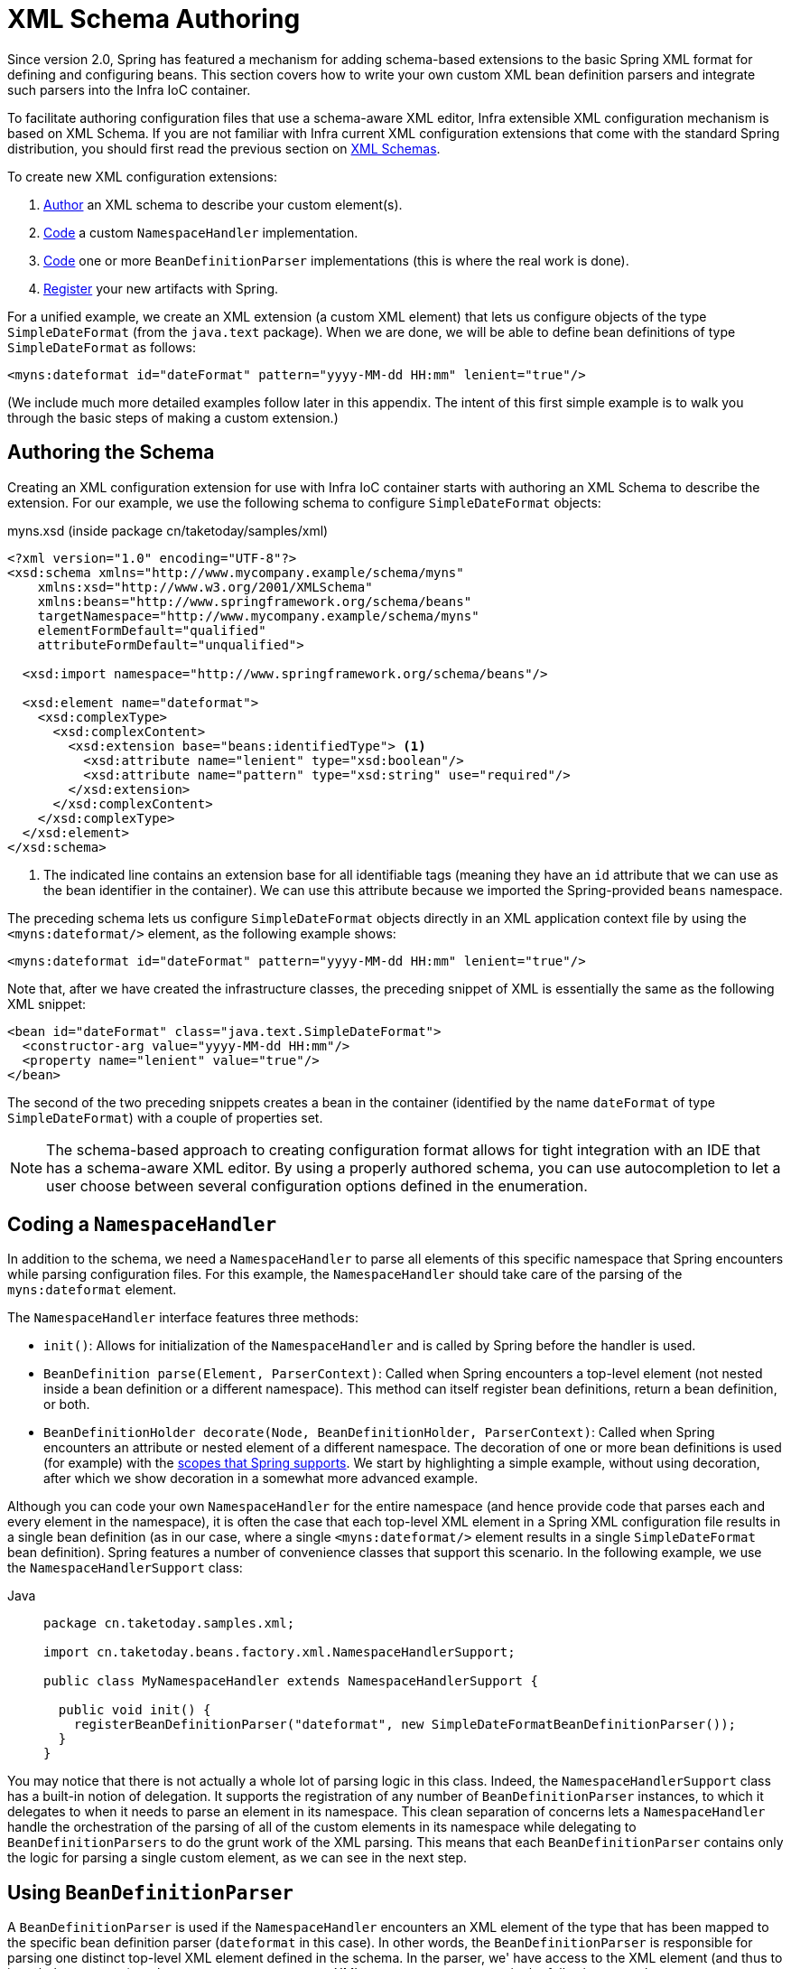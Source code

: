 [[xml-custom]]
= XML Schema Authoring

[[xsd-custom-introduction]]
Since version 2.0, Spring has featured a mechanism for adding schema-based extensions to the
basic Spring XML format for defining and configuring beans. This section covers
how to write your own custom XML bean definition parsers and
integrate such parsers into the Infra IoC container.

To facilitate authoring configuration files that use a schema-aware XML editor,
Infra extensible XML configuration mechanism is based on XML Schema. If you are not
familiar with Infra current XML configuration extensions that come with the standard
Spring distribution, you should first read the previous section on xref:core/appendix/xsd-schemas.adoc[XML Schemas].


To create new XML configuration extensions:

. xref:core/appendix/xml-custom.adoc#xsd-custom-schema[Author] an XML schema to describe your custom element(s).
. xref:core/appendix/xml-custom.adoc#xsd-custom-namespacehandler[Code] a custom `NamespaceHandler` implementation.
. xref:core/appendix/xml-custom.adoc#xsd-custom-parser[Code] one or more `BeanDefinitionParser` implementations
  (this is where the real work is done).
. xref:core/appendix/xml-custom.adoc#xsd-custom-registration[Register] your new artifacts with Spring.

For a unified example, we create an
XML extension (a custom XML element) that lets us configure objects of the type
`SimpleDateFormat` (from the `java.text` package). When we are done,
we will be able to define bean definitions of type `SimpleDateFormat` as follows:

[source,xml,indent=0,subs="verbatim,quotes"]
----
<myns:dateformat id="dateFormat" pattern="yyyy-MM-dd HH:mm" lenient="true"/>
----

(We include much more detailed
examples follow later in this appendix. The intent of this first simple example is to walk you
through the basic steps of making a custom extension.)



[[xsd-custom-schema]]
== Authoring the Schema

Creating an XML configuration extension for use with Infra IoC container starts with
authoring an XML Schema to describe the extension. For our example, we use the following schema
to configure `SimpleDateFormat` objects:

myns.xsd (inside package cn/taketoday/samples/xml)

[source,xml,indent=0,subs="verbatim,quotes"]
----

<?xml version="1.0" encoding="UTF-8"?>
<xsd:schema xmlns="http://www.mycompany.example/schema/myns"
    xmlns:xsd="http://www.w3.org/2001/XMLSchema"
    xmlns:beans="http://www.springframework.org/schema/beans"
    targetNamespace="http://www.mycompany.example/schema/myns"
    elementFormDefault="qualified"
    attributeFormDefault="unqualified">

  <xsd:import namespace="http://www.springframework.org/schema/beans"/>

  <xsd:element name="dateformat">
    <xsd:complexType>
      <xsd:complexContent>
        <xsd:extension base="beans:identifiedType"> <1>
          <xsd:attribute name="lenient" type="xsd:boolean"/>
          <xsd:attribute name="pattern" type="xsd:string" use="required"/>
        </xsd:extension>
      </xsd:complexContent>
    </xsd:complexType>
  </xsd:element>
</xsd:schema>
----
<1> The indicated line contains an extension base for all identifiable tags
(meaning they have an `id` attribute that we can use as the bean identifier in the
container). We can use this attribute because we imported the Spring-provided
`beans` namespace.


The preceding schema lets us configure `SimpleDateFormat` objects directly in an
XML application context file by using the `<myns:dateformat/>` element, as the following
example shows:

[source,xml,indent=0,subs="verbatim,quotes"]
----
<myns:dateformat id="dateFormat" pattern="yyyy-MM-dd HH:mm" lenient="true"/>
----

Note that, after we have created the infrastructure classes, the preceding snippet of XML is
essentially the same as the following XML snippet:

[source,xml,indent=0,subs="verbatim,quotes"]
----
<bean id="dateFormat" class="java.text.SimpleDateFormat">
  <constructor-arg value="yyyy-MM-dd HH:mm"/>
  <property name="lenient" value="true"/>
</bean>
----

The second of the two preceding snippets
creates a bean in the container (identified by the name `dateFormat` of type
`SimpleDateFormat`) with a couple of properties set.

NOTE: The schema-based approach to creating configuration format allows for tight integration
with an IDE that has a schema-aware XML editor. By using a properly authored schema, you
can use autocompletion to let a user choose between several configuration options
defined in the enumeration.



[[xsd-custom-namespacehandler]]
== Coding a `NamespaceHandler`

In addition to the schema, we need a `NamespaceHandler` to parse all elements of
this specific namespace that Spring encounters while parsing configuration files. For this example, the
`NamespaceHandler` should take care of the parsing of the `myns:dateformat`
element.

The `NamespaceHandler` interface features three methods:

* `init()`: Allows for initialization of the `NamespaceHandler` and is called by
  Spring before the handler is used.
* `BeanDefinition parse(Element, ParserContext)`: Called when Spring encounters a
  top-level element (not nested inside a bean definition or a different namespace).
  This method can itself register bean definitions, return a bean definition, or both.
* `BeanDefinitionHolder decorate(Node, BeanDefinitionHolder, ParserContext)`: Called
  when Spring encounters an attribute or nested element of a different namespace.
  The decoration of one or more bean definitions is used (for example) with the
  xref:core/beans/factory-scopes.adoc[scopes that Spring supports].
  We start by highlighting a simple example, without using decoration, after which
  we show decoration in a somewhat more advanced example.

Although you can code your own `NamespaceHandler` for the entire
namespace (and hence provide code that parses each and every element in the namespace),
it is often the case that each top-level XML element in a Spring XML configuration file
results in a single bean definition (as in our case, where a single `<myns:dateformat/>`
element results in a single `SimpleDateFormat` bean definition). Spring features a
number of convenience classes that support this scenario. In the following example, we
use the `NamespaceHandlerSupport` class:

[tabs]
======
Java::
+
[source,java,indent=0,subs="verbatim,quotes",role="primary",chomp="-packages"]
----
package cn.taketoday.samples.xml;

import cn.taketoday.beans.factory.xml.NamespaceHandlerSupport;

public class MyNamespaceHandler extends NamespaceHandlerSupport {

  public void init() {
    registerBeanDefinitionParser("dateformat", new SimpleDateFormatBeanDefinitionParser());
  }
}
----

======

You may notice that there is not actually a whole lot of parsing logic
in this class. Indeed, the `NamespaceHandlerSupport` class has a built-in notion of
delegation. It supports the registration of any number of `BeanDefinitionParser`
instances, to which it delegates to when it needs to parse an element in its
namespace. This clean separation of concerns lets a `NamespaceHandler` handle the
orchestration of the parsing of all of the custom elements in its namespace while
delegating to `BeanDefinitionParsers` to do the grunt work of the XML parsing. This
means that each `BeanDefinitionParser` contains only the logic for parsing a single
custom element, as we can see in the next step.



[[xsd-custom-parser]]
== Using `BeanDefinitionParser`

A `BeanDefinitionParser` is used if the `NamespaceHandler` encounters an XML
element of the type that has been mapped to the specific bean definition parser
(`dateformat` in this case). In other words, the `BeanDefinitionParser` is
responsible for parsing one distinct top-level XML element defined in the schema. In
the parser, we' have access to the XML element (and thus to its subelements, too) so that
we can parse our custom XML content, as you can see in the following example:

[tabs]
======
Java::
+
[source,java,indent=0,subs="verbatim,quotes",role="primary",chomp="-packages"]
----
package cn.taketoday.samples.xml;

import cn.taketoday.beans.factory.support.BeanDefinitionBuilder;
import cn.taketoday.beans.factory.xml.AbstractSingleBeanDefinitionParser;
import cn.taketoday.util.StringUtils;
import org.w3c.dom.Element;

import java.text.SimpleDateFormat;

public class SimpleDateFormatBeanDefinitionParser extends AbstractSingleBeanDefinitionParser { // <1>

  protected Class getBeanClass(Element element) {
    return SimpleDateFormat.class; // <2>
  }

  protected void doParse(Element element, BeanDefinitionBuilder bean) {
    // this will never be null since the schema explicitly requires that a value be supplied
    String pattern = element.getAttribute("pattern");
    bean.addConstructorArgValue(pattern);

    // this however is an optional property
    String lenient = element.getAttribute("lenient");
    if (StringUtils.hasText(lenient)) {
      bean.addPropertyValue("lenient", Boolean.valueOf(lenient));
    }
  }

}
----
<1> We use the Spring-provided `AbstractSingleBeanDefinitionParser` to handle a lot of
the basic grunt work of creating a single `BeanDefinition`.
<2> We supply the `AbstractSingleBeanDefinitionParser` superclass with the type that our
single `BeanDefinition` represents.

======


In this simple case, this is all that we need to do. The creation of our single
`BeanDefinition` is handled by the `AbstractSingleBeanDefinitionParser` superclass, as
is the extraction and setting of the bean definition's unique identifier.



[[xsd-custom-registration]]
== Registering the Handler and the Schema

The coding is finished. All that remains to be done is to make the Spring XML
parsing infrastructure aware of our custom element. We do so by registering our custom
`namespaceHandler` and custom XSD file in two special-purpose properties files. These
properties files are both placed in a `META-INF` directory in your application and
can, for example, be distributed alongside your binary classes in a JAR file. The Spring
XML parsing infrastructure automatically picks up your new extension by consuming
these special properties files, the formats of which are detailed in the next two sections.


[[xsd-custom-registration-spring-handlers]]
=== Writing `META-INF/spring.handlers`

The properties file called `spring.handlers` contains a mapping of XML Schema URIs to
namespace handler classes. For our example, we need to write the following:

[literal,subs="verbatim,quotes"]
----
http\://www.mycompany.example/schema/myns=cn.taketoday.samples.xml.MyNamespaceHandler
----

(The `:` character is a valid delimiter in the Java properties format, so
`:` character in the URI needs to be escaped with a backslash.)

The first part (the key) of the key-value pair is the URI associated with your custom
namespace extension and needs to exactly match exactly the value of the `targetNamespace`
attribute, as specified in your custom XSD schema.


[[xsd-custom-registration-spring-schemas]]
=== Writing 'META-INF/spring.schemas'

The properties file called `spring.schemas` contains a mapping of XML Schema locations
(referred to, along with the schema declaration, in XML files that use the schema as part
of the `xsi:schemaLocation` attribute) to classpath resources. This file is needed
to prevent Spring from absolutely having to use a default `EntityResolver` that requires
Internet access to retrieve the schema file. If you specify the mapping in this
properties file, Spring searches for the schema (in this case,
`myns.xsd` in the `cn.taketoday.samples.xml` package) on the classpath.
The following snippet shows the line we need to add for our custom schema:

[literal,subs="verbatim,quotes"]
----
http\://www.mycompany.example/schema/myns/myns.xsd=org/springframework/samples/xml/myns.xsd
----

(Remember that the `:` character must be escaped.)

You are encouraged to deploy your XSD file (or files) right alongside
the `NamespaceHandler` and `BeanDefinitionParser` classes on the classpath.



[[xsd-custom-using]]
== Using a Custom Extension in Your Spring XML Configuration

Using a custom extension that you yourself have implemented is no different from using
one of the "`custom`" extensions that Spring provides. The following
example uses the custom `<dateformat/>` element developed in the previous steps
in a Spring XML configuration file:

[source,xml,indent=0,subs="verbatim,quotes"]
----
<?xml version="1.0" encoding="UTF-8"?>
<beans xmlns="http://www.springframework.org/schema/beans"
  xmlns:xsi="http://www.w3.org/2001/XMLSchema-instance"
  xmlns:myns="http://www.mycompany.example/schema/myns"
  xsi:schemaLocation="
    http://www.springframework.org/schema/beans https://www.springframework.org/schema/beans/spring-beans.xsd
    http://www.mycompany.example/schema/myns http://www.mycompany.com/schema/myns/myns.xsd">

  <!-- as a top-level bean -->
  <myns:dateformat id="defaultDateFormat" pattern="yyyy-MM-dd HH:mm" lenient="true"/> <1>

  <bean id="jobDetailTemplate" abstract="true">
    <property name="dateFormat">
      <!-- as an inner bean -->
      <myns:dateformat pattern="HH:mm MM-dd-yyyy"/>
    </property>
  </bean>

</beans>
----
<1> Our custom bean.



[[xsd-custom-meat]]
== More Detailed Examples

This section presents some more detailed examples of custom XML extensions.


[[xsd-custom-custom-nested]]
=== Nesting Custom Elements within Custom Elements

The example presented in this section shows how you to write the various artifacts required
to satisfy a target of the following configuration:

[source,xml,indent=0,subs="verbatim,quotes"]
----
<?xml version="1.0" encoding="UTF-8"?>
<beans xmlns="http://www.springframework.org/schema/beans"
  xmlns:xsi="http://www.w3.org/2001/XMLSchema-instance"
  xmlns:foo="http://www.foo.example/schema/component"
  xsi:schemaLocation="
    http://www.springframework.org/schema/beans https://www.springframework.org/schema/beans/spring-beans.xsd
    http://www.foo.example/schema/component http://www.foo.example/schema/component/component.xsd">

  <foo:component id="bionic-family" name="Bionic-1">
    <foo:component name="Mother-1">
      <foo:component name="Karate-1"/>
      <foo:component name="Sport-1"/>
    </foo:component>
    <foo:component name="Rock-1"/>
  </foo:component>

</beans>
----

The preceding configuration nests custom extensions within each other. The class
that is actually configured by the `<foo:component/>` element is the `Component`
class (shown in the next example). Notice how the `Component` class does not expose a
setter method for the `components` property. This makes it hard (or rather impossible)
to configure a bean definition for the `Component` class by using setter injection.
The following listing shows the `Component` class:

[tabs]
======
Java::
+
[source,java,indent=0,subs="verbatim,quotes",role="primary",chomp="-packages"]
----
package com.foo;

import java.util.ArrayList;
import java.util.List;

public class Component {

  private String name;
  private List<Component> components = new ArrayList<Component> ();

  // there is no setter method for the 'components'
  public void addComponent(Component component) {
    this.components.add(component);
  }

  public List<Component> getComponents() {
    return components;
  }

  public String getName() {
    return name;
  }

  public void setName(String name) {
    this.name = name;
  }
}
----
======

The typical solution to this issue is to create a custom `FactoryBean` that exposes a
setter property for the `components` property. The following listing shows such a custom
`FactoryBean`:

[tabs]
======
Java::
+
[source,java,indent=0,subs="verbatim,quotes",role="primary",chomp="-packages"]
----
package com.foo;

import cn.taketoday.beans.factory.FactoryBean;

import java.util.List;

public class ComponentFactoryBean implements FactoryBean<Component> {

  private Component parent;
  private List<Component> children;

  public void setParent(Component parent) {
    this.parent = parent;
  }

  public void setChildren(List<Component> children) {
    this.children = children;
  }

  public Component getObject() throws Exception {
    if (this.children != null && this.children.size() > 0) {
      for (Component child : children) {
        this.parent.addComponent(child);
      }
    }
    return this.parent;
  }

  public Class<Component> getObjectType() {
    return Component.class;
  }

  public boolean isSingleton() {
    return true;
  }
}
----

======

This works nicely, but it exposes a lot of Spring plumbing to the end user. What we are
going to do is write a custom extension that hides away all of this Spring plumbing.
If we stick to xref:core/appendix/xml-custom.adoc#xsd-custom-introduction[the steps described previously], we start off
by creating the XSD schema to define the structure of our custom tag, as the following
listing shows:

[source,xml,indent=0,subs="verbatim,quotes"]
----
<?xml version="1.0" encoding="UTF-8" standalone="no"?>

<xsd:schema xmlns="http://www.foo.example/schema/component"
    xmlns:xsd="http://www.w3.org/2001/XMLSchema"
    targetNamespace="http://www.foo.example/schema/component"
    elementFormDefault="qualified"
    attributeFormDefault="unqualified">

  <xsd:element name="component">
    <xsd:complexType>
      <xsd:choice minOccurs="0" maxOccurs="unbounded">
        <xsd:element ref="component"/>
      </xsd:choice>
      <xsd:attribute name="id" type="xsd:ID"/>
      <xsd:attribute name="name" use="required" type="xsd:string"/>
    </xsd:complexType>
  </xsd:element>

</xsd:schema>
----

Again following xref:core/appendix/xml-custom.adoc#xsd-custom-introduction[the process described earlier],
we then create a custom `NamespaceHandler`:

[tabs]
======
Java::
+
[source,java,indent=0,subs="verbatim,quotes",role="primary",chomp="-packages"]
----
package com.foo;

import cn.taketoday.beans.factory.xml.NamespaceHandlerSupport;

public class ComponentNamespaceHandler extends NamespaceHandlerSupport {

  public void init() {
    registerBeanDefinitionParser("component", new ComponentBeanDefinitionParser());
  }
}
----

======

Next up is the custom `BeanDefinitionParser`. Remember that we are creating
a `BeanDefinition` that describes a `ComponentFactoryBean`. The following
listing shows our custom `BeanDefinitionParser` implementation:

[tabs]
======
Java::
+
[source,java,indent=0,subs="verbatim,quotes",role="primary",chomp="-packages"]
----
package com.foo;

import cn.taketoday.beans.factory.config.BeanDefinition;
import cn.taketoday.beans.factory.support.AbstractBeanDefinition;
import cn.taketoday.beans.factory.support.BeanDefinitionBuilder;
import cn.taketoday.beans.factory.support.ManagedList;
import cn.taketoday.beans.factory.xml.AbstractBeanDefinitionParser;
import cn.taketoday.beans.factory.xml.ParserContext;
import cn.taketoday.util.xml.DomUtils;
import org.w3c.dom.Element;

import java.util.List;

public class ComponentBeanDefinitionParser extends AbstractBeanDefinitionParser {

  protected AbstractBeanDefinition parseInternal(Element element, ParserContext parserContext) {
    return parseComponentElement(element);
  }

  private static AbstractBeanDefinition parseComponentElement(Element element) {
    BeanDefinitionBuilder factory = BeanDefinitionBuilder.rootBeanDefinition(ComponentFactoryBean.class);
    factory.addPropertyValue("parent", parseComponent(element));

    List<Element> childElements = DomUtils.getChildElementsByTagName(element, "component");
    if (childElements != null && childElements.size() > 0) {
      parseChildComponents(childElements, factory);
    }

    return factory.getBeanDefinition();
  }

  private static BeanDefinition parseComponent(Element element) {
    BeanDefinitionBuilder component = BeanDefinitionBuilder.rootBeanDefinition(Component.class);
    component.addPropertyValue("name", element.getAttribute("name"));
    return component.getBeanDefinition();
  }

  private static void parseChildComponents(List<Element> childElements, BeanDefinitionBuilder factory) {
    ManagedList<BeanDefinition> children = new ManagedList<>(childElements.size());
    for (Element element : childElements) {
      children.add(parseComponentElement(element));
    }
    factory.addPropertyValue("children", children);
  }
}
----

======

Finally, the various artifacts need to be registered with the Spring XML infrastructure,
by modifying the `META-INF/spring.handlers` and `META-INF/spring.schemas` files, as follows:

[literal,subs="verbatim,quotes"]
----
# in 'META-INF/spring.handlers'
http\://www.foo.example/schema/component=com.foo.ComponentNamespaceHandler
----

[literal,subs="verbatim,quotes"]
----
# in 'META-INF/spring.schemas'
http\://www.foo.example/schema/component/component.xsd=com/foo/component.xsd
----


[[xsd-custom-custom-just-attributes]]
=== Custom Attributes on "`Normal`" Elements

Writing your own custom parser and the associated artifacts is not hard. However,
it is sometimes not the right thing to do. Consider a scenario where you need to
add metadata to already existing bean definitions. In this case, you certainly
do not want to have to write your own entire custom extension. Rather, you merely
want to add an additional attribute to the existing bean definition element.

By way of another example, suppose that you define a bean definition for a
service object that (unknown to it) accesses a clustered
{JSR}107[JCache], and you want to ensure that the
named JCache instance is eagerly started within the surrounding cluster.
The following listing shows such a definition:

[source,xml,indent=0,subs="verbatim,quotes"]
----
<bean id="checkingAccountService" class="com.foo.DefaultCheckingAccountService"
    jcache:cache-name="checking.account">
  <!-- other dependencies here... -->
</bean>
----

We can then create another `BeanDefinition` when the
`'jcache:cache-name'` attribute is parsed. This `BeanDefinition` then initializes
the named JCache for us. We can also modify the existing `BeanDefinition` for the
`'checkingAccountService'` so that it has a dependency on this new
JCache-initializing `BeanDefinition`. The following listing shows our `JCacheInitializer`:

[tabs]
======
Java::
+
[source,java,indent=0,subs="verbatim,quotes",role="primary",chomp="-packages"]
----
package com.foo;

public class JCacheInitializer {

  private final String name;

  public JCacheInitializer(String name) {
    this.name = name;
  }

  public void initialize() {
    // lots of JCache API calls to initialize the named cache...
  }
}
----

======

Now we can move onto the custom extension. First, we need to author
the XSD schema that describes the custom attribute, as follows:

[source,xml,indent=0,subs="verbatim,quotes"]
----
<?xml version="1.0" encoding="UTF-8" standalone="no"?>

<xsd:schema xmlns="http://www.foo.example/schema/jcache"
    xmlns:xsd="http://www.w3.org/2001/XMLSchema"
    targetNamespace="http://www.foo.example/schema/jcache"
    elementFormDefault="qualified">

  <xsd:attribute name="cache-name" type="xsd:string"/>

</xsd:schema>
----

Next, we need to create the associated `NamespaceHandler`, as follows:

[tabs]
======
Java::
+
[source,java,indent=0,subs="verbatim,quotes",role="primary",chomp="-packages"]
----
package com.foo;

import cn.taketoday.beans.factory.xml.NamespaceHandlerSupport;

public class JCacheNamespaceHandler extends NamespaceHandlerSupport {

  public void init() {
    super.registerBeanDefinitionDecoratorForAttribute("cache-name",
      new JCacheInitializingBeanDefinitionDecorator());
  }

}
----

======

Next, we need to create the parser. Note that, in this case, because we are going to parse
an XML attribute, we write a `BeanDefinitionDecorator` rather than a `BeanDefinitionParser`.
The following listing shows our `BeanDefinitionDecorator` implementation:

[tabs]
======
Java::
+
[source,java,indent=0,subs="verbatim,quotes",role="primary",chomp="-packages"]
----
package com.foo;

import cn.taketoday.beans.factory.config.BeanDefinitionHolder;
import cn.taketoday.beans.factory.support.AbstractBeanDefinition;
import cn.taketoday.beans.factory.support.BeanDefinitionBuilder;
import cn.taketoday.beans.factory.xml.BeanDefinitionDecorator;
import cn.taketoday.beans.factory.xml.ParserContext;
import org.w3c.dom.Attr;
import org.w3c.dom.Node;

import java.util.ArrayList;
import java.util.Arrays;
import java.util.List;

public class JCacheInitializingBeanDefinitionDecorator implements BeanDefinitionDecorator {

  private static final String[] EMPTY_STRING_ARRAY = new String[0];

  public BeanDefinitionHolder decorate(Node source, BeanDefinitionHolder holder,
      ParserContext ctx) {
    String initializerBeanName = registerJCacheInitializer(source, ctx);
    createDependencyOnJCacheInitializer(holder, initializerBeanName);
    return holder;
  }

  private void createDependencyOnJCacheInitializer(BeanDefinitionHolder holder,
      String initializerBeanName) {
    AbstractBeanDefinition definition = ((AbstractBeanDefinition) holder.getBeanDefinition());
    String[] dependsOn = definition.getDependsOn();
    if (dependsOn == null) {
      dependsOn = new String[]{initializerBeanName};
    } else {
      List dependencies = new ArrayList(Arrays.asList(dependsOn));
      dependencies.add(initializerBeanName);
      dependsOn = (String[]) dependencies.toArray(EMPTY_STRING_ARRAY);
    }
    definition.setDependsOn(dependsOn);
  }

  private String registerJCacheInitializer(Node source, ParserContext ctx) {
    String cacheName = ((Attr) source).getValue();
    String beanName = cacheName + "-initializer";
    if (!ctx.getRegistry().containsBeanDefinition(beanName)) {
      BeanDefinitionBuilder initializer = BeanDefinitionBuilder.rootBeanDefinition(JCacheInitializer.class);
      initializer.addConstructorArg(cacheName);
      ctx.getRegistry().registerBeanDefinition(beanName, initializer.getBeanDefinition());
    }
    return beanName;
  }
}
----

======

Finally, we need to register the various artifacts with the Spring XML infrastructure
by modifying the `META-INF/spring.handlers` and `META-INF/spring.schemas` files, as follows:

[literal,subs="verbatim,quotes"]
----
# in 'META-INF/spring.handlers'
http\://www.foo.example/schema/jcache=com.foo.JCacheNamespaceHandler
----

[literal,subs="verbatim,quotes"]
----
# in 'META-INF/spring.schemas'
http\://www.foo.example/schema/jcache/jcache.xsd=com/foo/jcache.xsd
----


